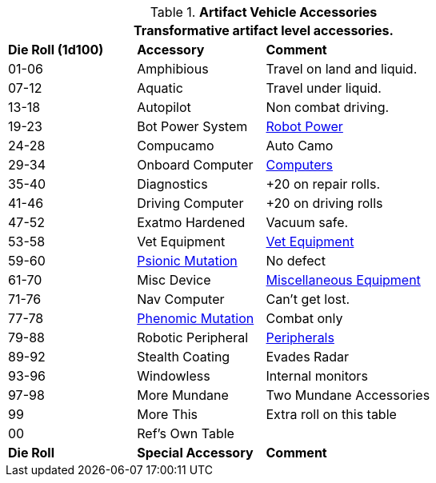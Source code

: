 // Table 54.18 Special Vehicle Accessories
.*Artifact Vehicle Accessories*
[width="75%",cols="^1,<1,<2",frame="all", stripes="even"]
|===
3+<|Transformative artifact level accessories.

s|Die Roll (1d100)
s|Accessory
s|Comment

|01-06
|Amphibious
|Travel on land and liquid.

|07-12
|Aquatic
|Travel under liquid.

|13-18
|Autopilot
|Non combat driving.

|19-23
|Bot Power System
|xref:robots:power_source.adoc[Robot Power,window=_blank]

|24-28 
|Compucamo
|Auto Camo 

|29-34
|Onboard Computer
|xref:hardware:CH48_Misc_Equip.adoc#_computers[Computers,window=_blank]

|35-40
|Diagnostics
|+20 on repair rolls.

|41-46
|Driving Computer
|+20 on driving rolls

|47-52
|Exatmo Hardened
|Vacuum safe.

|53-58
|Vet Equipment
|xref:hardware:CH47_Medical.adoc#_veterinary_equipment_type[Vet Equipment,window=_blank]

|59-60
|xref:wetware:CH58_Mental.adoc#_mutation_type[Psionic Mutation,window=_blank]
|No defect

|61-70
|Misc Device
|xref:hardware:CH48_Misc_Equip.adoc#_miscellaneous_equipment_type[Miscellaneous Equipment,window=_blank]

|71-76
|Nav Computer
|Can't get lost.

|77-78
|xref:wetware:CH59_Physical.adoc#_combat_mutations[Phenomic Mutation,window=_blank]
|Combat only


|79-88
|Robotic Peripheral
|xref:robots:peripherals.adoc[Peripherals,window=_blank]

|89-92
|Stealth Coating
|Evades Radar

|93-96
|Windowless
|Internal monitors

|97-98
|More Mundane
|Two Mundane Accessories

|99
|More This
|Extra roll on this table

|00
|Ref's Own Table
|

s|Die Roll
s|Special Accessory
s|Comment
|===
